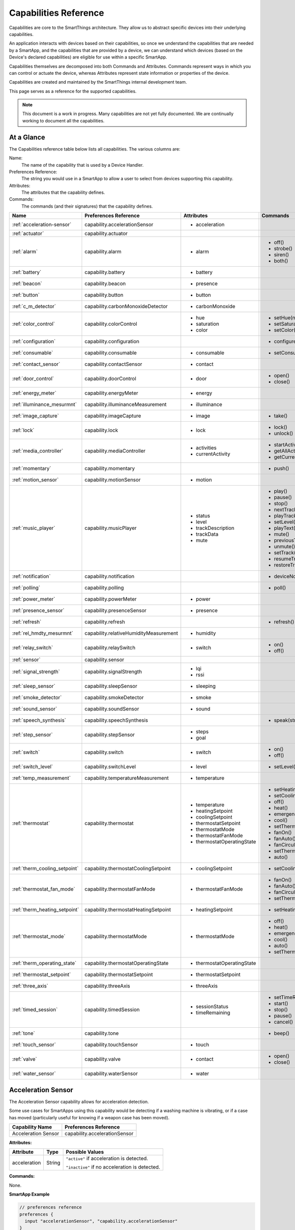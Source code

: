 .. _capabilities_taxonomy:

Capabilities Reference
======================

Capabilities are core to the SmartThings architecture.
They allow us to abstract specific devices into their underlying capabilities.


An application interacts with devices based on their capabilities, so once we understand the capabilities that are needed by a SmartApp, and the capabilities that are provided by a device, we can understand which devices (based on the Device's declared capabilities) are eligible for use within a specific SmartApp.

Capabilities themselves are decomposed into both Commands and Attributes.
Commands represent ways in which you can control or actuate the device, whereas Attributes represent state information or properties of the device.

Capabilities are created and maintained by the SmartThings internal development team.


This page serves as a reference for the supported capabilities.

.. note::

    This document is a work in progress.
    Many capabilities are not yet fully documented.
    We are continually working to document all the capabilities.

At a Glance
-----------

The Capabilities reference table below lists all capabilities. The various columns are:

Name:
    The name of the capability that is used by a Device Handler.
Preferences Reference:
    The string you would use in a SmartApp to allow a user to select from devices supporting this capability.
Attributes:
    The attributes that the capability defines.
Commands:
    The commands (and their signatures) that the capability defines.

============================= ====================================== ===================================== ========================
       Name                   Preferences Reference                  Attributes                            Commands
============================= ====================================== ===================================== ========================
:ref:`acceleration-sensor`    capability.accelerationSensor          - acceleration

:ref:`actuator`               capability.actuator
:ref:`alarm`                  capability.alarm                       - alarm                               - off()
                                                                                                           - strobe()
                                                                                                           - siren()
                                                                                                           - both()

:ref:`battery`                capability.battery                     - battery
:ref:`beacon`                 capability.beacon                      - presence
:ref:`button`                 capability.button                      - button
:ref:`c_m_detector`           capability.carbonMonoxideDetector      - carbonMonoxide
:ref:`color_control`          capability.colorControl                - hue                                 - setHue(number)

                                                                     - saturation                          - setSaturation(number)
                                                                     - color                               - setColor(color_map)
:ref:`configuration`          capability.configuration                                                     - configure()
:ref:`consumable`             capability.consumable                  - consumable                          - setConsumableStatus(string)
:ref:`contact_sensor`         capability.contactSensor               - contact
:ref:`door_control`           capability.doorControl                 - door                                - open()
                                                                                                           - close()
:ref:`energy_meter`           capability.energyMeter                 - energy
:ref:`illuminance_mesurmnt`   capability.illuminanceMeasurement      - illuminance
:ref:`image_capture`          capability.imageCapture                - image                               - take()
:ref:`lock`                   capability.lock                        - lock                                - lock()
                                                                                                           - unlock()
:ref:`media_controller`       capability.mediaController             - activities                          - startActivity(string)
                                                                     - currentActivity                     - getAllActivities()
                                                                                                           - getCurrentActivity()
:ref:`momentary`              capability.momentary                                                         - push()
:ref:`motion_sensor`          capability.motionSensor                - motion
:ref:`music_player`           capability.musicPlayer                 - status                              - play()
                                                                     - level                               - pause()
                                                                     - trackDescription                    - stop()
                                                                     - trackData                           - nextTrack()
                                                                     - mute                                - playTrack(string)
                                                                                                           - setLevel(number)
                                                                                                           - playText(string)
                                                                                                           - mute()
                                                                                                           - previousTrack()
                                                                                                           - unmute()
                                                                                                           - setTrack(string)
                                                                                                           - resumeTrack(string)
                                                                                                           - restoreTrack(string)
:ref:`notification`           capability.notification                                                      - deviceNotification(string)
:ref:`polling`                capability.polling                                                           - poll()
:ref:`power_meter`            capability.powerMeter                  - power
:ref:`presence_sensor`        capability.presenceSensor              - presence
:ref:`refresh`                capability.refresh                                                           - refresh()
:ref:`rel_hmdty_mesurmnt`     capability.relativeHumidityMeasurement - humidity
:ref:`relay_switch`           capability.relaySwitch                 - switch                              - on()
                                                                                                           - off()
:ref:`sensor`                 capability.sensor
:ref:`signal_strength`        capability.signalStrength              - lqi
                                                                     - rssi

:ref:`sleep_sensor`           capability.sleepSensor                 - sleeping
:ref:`smoke_detector`         capability.smokeDetector               - smoke
:ref:`sound_sensor`           capability.soundSensor                 - sound
:ref:`speech_synthesis`       capability.speechSynthesis                                                   - speak(string)
:ref:`step_sensor`            capability.stepSensor                  - steps
                                                                     - goal
:ref:`switch`                 capability.switch                      - switch                              - on()
                                                                                                           - off()
:ref:`switch_level`           capability.switchLevel                 - level                               - setLevel(number, number)
:ref:`temp_measurement`       capability.temperatureMeasurement      - temperature
:ref:`thermostat`             capability.thermostat                  - temperature                         - setHeatingSetpoint(number)
                                                                     - heatingSetpoint                     - setCoolingSetpoint(number)
                                                                     - coolingSetpoint                     - off()
                                                                     - thermostatSetpoint                  - heat()
                                                                     - thermostatMode                      - emergencyHeat()
                                                                     - thermostatFanMode                   - cool()
                                                                     - thermostatOperatingState            - setThermostatMode(enum)
                                                                                                           - fanOn()
                                                                                                           - fanAuto()
                                                                                                           - fanCirculate()
                                                                                                           - setThermostatFanMode(enum)
                                                                                                           - auto()
:ref:`therm_cooling_setpoint` capability.thermostatCoolingSetpoint   - coolingSetpoint                     - setCoolingSetpoint(number)
:ref:`thermostat_fan_mode`    capability.thermostatFanMode           - thermostatFanMode                   - fanOn()
                                                                                                           - fanAuto()
                                                                                                           - fanCirculate()
                                                                                                           - setThermostatFanMode(enum)
:ref:`therm_heating_setpoint` capability.thermostatHeatingSetpoint   - heatingSetpoint                     - setHeatingSetpoint(number)
:ref:`thermostat_mode`        capability.thermostatMode              - thermostatMode                      - off()
                                                                                                           - heat()
                                                                                                           - emergencyHeat()
                                                                                                           - cool()
                                                                                                           - auto()
                                                                                                           - setThermostatMode(enum)
:ref:`therm_operating_state`  capability.thermostatOperatingState    - thermostatOperatingState
:ref:`thermostat_setpoint`    capability.thermostatSetpoint          - thermostatSetpoint
:ref:`three_axis`             capability.threeAxis                   - threeAxis
:ref:`timed_session`          capability.timedSession                - sessionStatus                       - setTimeRemaining(number)
                                                                     - timeRemaining                       - start()
                                                                                                           - stop()
                                                                                                           - pause()
                                                                                                           - cancel()
:ref:`tone`                   capability.tone                                                              - beep()
:ref:`touch_sensor`           capability.touchSensor                 - touch
:ref:`valve`                  capability.valve                       - contact                             - open()
                                                                                                           - close()
:ref:`water_sensor`           capability.waterSensor                 - water
============================= ====================================== ===================================== ========================

.. _acceleration-sensor:

Acceleration Sensor
-------------------

The Acceleration Sensor capability allows for acceleration detection.

Some use cases for SmartApps using this capability would be detecting if a washing machine is vibrating, or if a case has moved (particularly useful for knowing if a weapon case has been moved).

==================== =====================
Capability Name      Preferences Reference
==================== =====================
Acceleration Sensor  capability.accelerationSensor
==================== =====================

**Attributes:**

============ ====== ===============
Attribute    Type   Possible Values
============ ====== ===============
acceleration String ``"active"`` if acceleration is detected.

                    ``"inactive"`` if no acceleration is detected.
============ ====== ===============

**Commands:**

None.

**SmartApp Example**

.. code-block:: groovy

  // preferences reference
  preferences {
    input "accelerationSensor", "capability.accelerationSensor"
  }

  def installed() {
    // subscribe to active acceleration
    subscribe(accelerationSensor, "acceleration.active", accelerationActiveHandler)

    // subscribe to inactive acceleration
    subscribe(accelerationSensor, "acceleration.inactive", accelerationInactiveHandler)

    // subscribe to all acceleration events
    subscribe(accelerationSensor, "acceleration", accelerationBothHandler)
  }



.. _actuator:

Actuator
--------

The Actuator capability is a "tagging" capability. It defines no attributes or commands.

In SmartThings terms, it represents that a Device has commands.

----

.. _alarm:

Alarm
-----

The Alarm capability allows for interacting with devices that serve as alarms.

.. note::

    Z-Wave sometimes uses the term "Alarm" to refer to an important notification.
    The *Alarm* Capability is used in SmartThings to define a device that acts as an Alarm in the traditional sense (e.g., has a siren and such).

+------------------+--------------------------------+
| Capability Name  | SmartApp Preferences Reference |
+==================+================================+
| Alarm            | capability.alarm               |
+------------------+--------------------------------+

**Attributes:**

=========   =========   ===============
Attribute   Type        Possible Values
=========   =========   ===============
alarm       String      ``"strobe"`` if the alarm is strobing.

                        ``"siren"`` if the alarm is sounding the siren.

                        ``"off"`` if the alarm is turned off.

                        ``"both"`` if the alarm is strobing and sounding the alarm.
=========   =========   ===============

**Commands:**

*strobe()*
    Strobe the alarm

*siren()*
    Sound the siren on the alarm

*both()*
    Strobe and sound the alarm

*off()*
    Turn the alarm (siren and strobe) off

**SmartApp Example:**

.. code-block:: groovy

  // preferences reference
  preferences {
    input "alarm", "capability.alarm"
  }

  def installed() {
    // subscribe to alarm strobe
    subscribe(alarm, "alarm.strobe", strobeHandler)
    // subscribe to all alarm events
    subscribe(alarm, "alarm", allAlarmHandler)
  }

  def strobeHandler(evt) {
    log.debug "${evt.value}" // => "strobe"
  }

  def allAlarmHandler(evt) {
    if (evt.value == "strobe") {
      log.debug "alarm strobe"
    } else if (evt.value == "siren") {
      log.debug "alarm siren"
    } else if (evt.value == "both") {
      log.debug "alarm siren and alarm"
    } else if (evt.value == "off") {
      log.debug "alarm turned off"
    } else {
      log.debug "unexpected event: ${evt.value}"
    }
  }

----

.. _battery:

Battery
-------

Defines that the device has a battery.

================ ==============================
Capability Name  SmartApp Preferences Reference
================ ==============================
Battery          capability.battery
================ ==============================

**Attributes:**

========== ======= ===============
Attribute  Type    Possible Values
========== ======= ===============
battery
========== ======= ===============

**Commands:**

None

**SmartApp Example:**

.. code-block:: groovy

  preferences {
    section() {
      input "thebattery", "capability.battery"
    }
  }

  def installed() {
    def batteryValue = thebattery.latestValue("battery")
    log.debug "latest battery value: $batteryValue"
    subscribe(thebattery, "battery", batteryHandler)
  }

  def batteryHandler(evt) {
    log.debug "battery attribute changed to ${evt.value}"
  }

----

.. _beacon:

Beacon
------

================ ==============================
Capability Name  SmartApp Preferences Reference
================ ==============================
Beacon           capability.beacon
================ ==============================

**Attributes:**

=========== ======= =================
Attribute   Type    Possible Values
=========== ======= =================
presence    String  ``"present"``
                    ``"not present"``
=========== ======= =================

**Commands:**

None.

**SmartApp Example:**

.. code-block:: groovy

  preferences {
    section() {
      input "thebeacon", "capability.beacon"
    }
  }

  def installed() {
    def currBeacon = thebeacon.currentValue("presence")
    log.debug "beacon is currently: $currBeacon"
    subscribe(thebeacon, "presence", beaconHandler)
  }

  def beaconHandler(evt) {
    log.debug "beacon presence is: ${evt.value}"
  }

----

.. _button:

Button
------

================ ==============================
Capability Name  SmartApp Preferences Reference
================ ==============================
Button           capability.button
================ ==============================

**Attributes:**

=========== ======= ====================================
Attribute   Type    Possible Values
=========== ======= ====================================
button      String  ``"held"`` if the button is held (longer than a push)

                    ``"pushed"`` if the button is pushed
=========== ======= ====================================

**Commands:**

None.

**SmartApp Code Example:**

.. code-block:: groovy

  preferences {
    section() {
      input "thebutton", "capability.button"
    }
  }

  def installed() {
    // subscribe to any change to the "button" attribute
    // if we wanted to only subscribe to the button be held, we would use
    // subscribe(thebutton, "button.held", buttonHeldHandler), for example.
    subscribe(thebutton, "button", buttonHandler)
  }

  def buttonHandler(evt) {
    if (evt.value == "held") {
      log.debug "button was held"
    } else if (evt.value == "pushed") {
      log.debug "button was pushed"
    }

    // Some button devices may have more than one button. While the
    // specific implementation varies for different devices, there may be
    // button number information in the jsonData of the event:
    try {
      def data = evt.jsonData
      def buttonNumber = data.buttonNumber as Integer
      log.debug "evt.jsonData: $data"
      log.debug "button number: $buttonNumber"
    } catch (e) {
      log.warn "caught exception getting event data as json: $e"
    }
  }

----

.. _c_m_detector:

Carbon Monoxide Detector
------------------------

=========================   ==============================
Capability Name             SmartApp Preferences Reference
=========================   ==============================
Carbon Monoxide Detector    capability.carbonMonoxideDetector
=========================   ==============================

**Attributes:**

=============== ======= =================
Attribute       Type    Possible Values
=============== ======= =================
carbonMonoxide  String  ``"tested"``
                        ``"clear"``
                        ``"detected"``
=============== ======= =================

**Commands:**

None.

**SmartApp Example:**

.. code-block:: groovy

  preferences {
    section() {
      input "smoke", "capability.smokeDetector", title: "Smoke Detected", required: false, multiple: true
    }
  }

  def installed() {
    subscribe(smoke, "carbonMonoxide.detected", smokeHandler)
  }

  def smokeHandler(evt) {
    log.debug "carbon alert: ${evt.value}"
  }

----

.. _color_control:

Color Control
-------------

=========================   ==============================
Capability Name             SmartApp Preferences Reference
=========================   ==============================
Color Control               capability.colorControl
=========================   ==============================

**Attributes:**

=============== ======= =============================================
Attribute       Type    Possible Values
=============== ======= =============================================
hue             Number  ``0-100`` (percent)
saturation      Number  ``0-100`` (percent)
color           Map     See the table below for the color options
=============== ======= =============================================

Color Options:

============= ===============================
key           value
============= ===============================
hue           ``0-100 (percent)``
saturation    ``0-100 (percent)``
hex           ``"#000000" - "#FFFFFF" (Hex)``
level         ``0-100 (percent)``
switch        ``"on"`` or ``"off"``
============= ===============================

**Commands:**

*setHue(number)*
    Sets the colors hue value
*setSaturation(number)*
    Sets the colors saturation value
*setColor(color_map)*
    Sets the color to the passed in maps values

**SmartApp Example:**

.. code-block:: groovy

  preferences {
    section("Title") {
      input "contact", "capability.contactSensor", title: "contact sensor", required: true, multiple: false
      input "bulb", "capability.colorControl", title: "pick a bulb", required: true, multiple: false
    }
  }

  def installed() {
    subscribe(contact, "contact", contactHandler)
  }

  def contactHandler(evt) {
    if("open" == "$evt.value") {
      bulb.on()  // Turn the bulb on when open (this method does not come directly from the colorControl capability)
      bulb.setHue(80)
      bulb.setSaturation(100)  // Set the color to something fancy
      bulb.setLevel(100)  // Make sure the light brightness is 100%
    } else {
      bulb.off()  // Turn the bulb off when closed (this method does not come directly from the colorControl capability)
    }
  }

----

.. _configuration:

Configuration
-------------

.. note::
    This capability is meant to be used only in device handlers. The implementation of the
    ``configure()`` method will be very specific to the physical device. The commands that
    populate the ``configure()`` method will most likely be found in the device manufacturer's
    documentation. During the device installation lifecycle, the ``configure()`` method is called
    after the device has been assigned a Device Handler.

=========================   ==============================
Capability Name             SmartApp Preferences Reference
=========================   ==============================
Configuration               capability.configuration
=========================   ==============================

**Attributes:**

None.

**Commands:**

*configure()*
    This is where the device specific configuration commands can be implemented.

**Device Handler Example:**

.. code-block:: groovy

  def configure() {
    // update reporting frequency
    def cmd = delayBetween([
      zwave.configurationV1.configurationSet(parameterNumber: 101, size: 4, scaledConfigurationValue: 4).format(), // combined power in watts
      zwave.configurationV1.configurationSet(parameterNumber: 111, size: 4, scaledConfigurationValue: 300).format(), // every 5 min
      zwave.configurationV1.configurationSet(parameterNumber: 102, size: 4, scaledConfigurationValue: 8).format(), // combined energy in kWh
      zwave.configurationV1.configurationSet(parameterNumber: 112, size: 4, scaledConfigurationValue: 300).format(), // every 5 min
      zwave.configurationV1.configurationSet(parameterNumber: 103, size: 4, scaledConfigurationValue: 0).format(), // no third report
      zwave.configurationV1.configurationSet(parameterNumber: 113, size: 4, scaledConfigurationValue: 300).format() // every 5 min
    ])
    log.debug cmd
    cmd
  }

----

.. _consumable:

Consumable
------------

=========================   ==============================
Capability Name             SmartApp Preferences Reference
=========================   ==============================
Consumable                  capability.consumable
=========================   ==============================

**Attributes:**

================= ======= ===========================
Attribute         Type    Possible Values
================= ======= ===========================
consumableStatus  String  ``"missing"``
                          ``"good"``
                          ``"replace"``
                          ``"maintenance_required"``
                          ``"order"``
================= ======= ===========================

**Commands:**

*setConsumableStatus(string)*
    Set consumable status

----

.. _contact_sensor:

Contact Sensor
--------------

=========================   ==============================
Capability Name             SmartApp Preferences Reference
=========================   ==============================
Contact Sensor              capability.contactSensor
=========================   ==============================

**Attributes:**

=============== ======= =================
Attribute       Type    Possible Values
=============== ======= =================
contact         String  ``"open"``
                        ``"closed"``
=============== ======= =================

**Commands:**

None.

**SmartApp Example:**

.. code-block:: groovy

  preferences {
    section("Contact Example") {
      input "contact", "capability.contactSensor", title: "pick a contact sensor", required: true, multiple: false
    }
  }

  def installed() {
    subscribe(contact, "contact", contactHandler)
  }

  def contactHandler(evt) {
    if("open" == evt.value)
      // contact was opened, turn on a light maybe?
      log.debug "Contact is in ${evt.value} state"
    if("closed" == evt.value)
      // contact was closed, turn off the light?
      log.debug "Contact is in ${evt.value} state"
  }

----

.. _door_control:

Door Control
------------

=========================   ==============================
Capability Name             SmartApp Preferences Reference
=========================   ==============================
Door Control                capability.doorControl
=========================   ==============================

**Attributes:**

========= ======= =================
Attribute Type    Possible Values
========= ======= =================
door      String  ``"unknown"``
                  ``"closed"``
                  ``"open"``
                  ``"closing"``
                  ``"opening"``
========= ======= =================

**Commands:**

*open()*
    Opens the door
*close()*
    Closes the door

----

.. _energy_meter:

Energy Meter
------------

=========================   ==============================
Capability Name             SmartApp Preferences Reference
=========================   ==============================
Energy Meter                capability.energyMeter
=========================   ==============================

**Attributes:**

========= ======= =================
Attribute Type    Possible Values
========= ======= =================
energy    Number  ``numeric value representing energy consumption``
========= ======= =================

**Commands:**

None.

.. code-block:: groovy

  preferences {
    section("Title") {
      input "outlet", "capability.switch", title: "outlet", required: true, multiple: false
    }
  }

  def installed() {
    subscribe(outlet, "energy", myHandler)
    subscribe(outlet, "switch", myHandler)
  }

  def myHandler(evt) {
    log.debug "$outlet.currentEnergy"
  }

----

.. _illuminance_mesurmnt:

Illuminance Measurement
-----------------------

=========================   ==============================
Capability Name             SmartApp Preferences Reference
=========================   ==============================
Illuminance Measurement     capability.illuminanceMeasurement
=========================   ==============================

**Attributes:**

=========== ======= =================
Attribute   Type    Possible Values
=========== ======= =================
illuminance Number  ``numeric value representing illuminance``
=========== ======= =================

**Commands:**

None.

**SmartApp Example:**

.. code-block:: groovy

  preferences {
    section("Title") {
      input "lightSensor", "capability.illuminanceMeasurement"
      input "light", "capability.switch"
    }
  }

  def installed() {
    subscribe(lightSensor, "illuminance", myHandler)
  }

  def myHandler(evt) {
    def lastStatus = state.lastStatus
    if (lastStatus != "on" && evt.integerValue < 30) {
      light.on()
      state.lastStatus = "on"
    }
    else if (lastStatus != "off" && evt.integerValue > 50) {
      light.off()
      state.lastStatus = "off"
    }
  }

----

.. _image_capture:

Image Capture
-------------

=========================   ==============================
Capability Name             SmartApp Preferences Reference
=========================   ==============================
Image Capture               capability.imageCapture
=========================   ==============================

**Attributes:**

========= ======= =================
Attribute Type    Possible Values
========= ======= =================
image     String  ``string value representing the image captured``
========= ======= =================

**Commands:**

*take()*
    Capture an image

**SmartApp Example:**

.. code-block:: groovy

  preferences {
    section("Choose one or more, when..."){
      input "motion", "capability.motionSensor", title: "Motion Here", required: false, multiple: true
    }
    section("Take a burst of pictures") {
      input "camera", "capability.imageCapture"
    }
  }

  def installed() {
    subscribe(motion, "motion.active", takePhotos)
  }

  def takePhotos(evt) {
    camera.take()
    (1..4).each {
      camera.take(delay: (1000 * it))
    }
    log.debug "$camera.currentImage"
  }

----

.. _lock:

Lock
----

=========================   ==============================
Capability Name             SmartApp Preferences Reference
=========================   ==============================
Lock                        capability.lock
=========================   ==============================

**Attributes:**

=============== ======= =================
Attribute       Type    Possible Values
=============== ======= =================
lock            String  ``"locked"``
                        ``"unlocked"``
=============== ======= =================

**Commands:**

*lock()*
    Lock the device
*unlock()*
    Unlock the device

**SmartApp Example:**

.. code-block:: groovy

  preferences {
    section("Title") {
      input "lock", "capability.lock", title:"door lock", required: true, multiple: false
      input "motion", "capability.motionSensor", title:"motion", required: true, multiple: false
    }
  }

  def installed() {
    subscribe(motion, "motion", myHandler)
  }

  def myHandler(evt) {
    if(!("locked" == lock.currentLock) && "active" == evt.value) {
      lock.lock()
    }
  }

----

.. _media_controller:

Media Controller
----------------

=========================   ==============================
Capability Name             SmartApp Preferences Reference
=========================   ==============================
Media Controller            capability.mediaController
=========================   ==============================

**Attributes:**

=============== ======= =================
Attribute       Type    Possible Values
=============== ======= =================
activities
currentActivity
=============== ======= =================

**Commands:**

*startActivity(string)*
    Start the activity with the given name
*getAllActivities()*
    Get a list of all the activities
*getCurrentActivity()*
    Get the current activity

----

.. _momentary:

Momentary
---------

=========================   ==============================
Capability Name             SmartApp Preferences Reference
=========================   ==============================
Momentary                   capability.momentary
=========================   ==============================

**Attributes:**

None.

**Commands:**

*push()*
    Press the momentary switch

**SmartApp Example:**

.. code-block:: groovy

  preferences {
    section("Title") {
      input "doorOpener", "capability.momentary", title: "Door Opener", required: true, multiple: false
      input "presence", "capability.presenceSensor", title: "presence", required: true, multiple: false
    }
  }

  def installed() {
    subscribe(presence, "presence", myHandler)
  }

  def myHandler(evt) {
    if("present" == evt.value) {
      doorOpener.push()
    }
  }

----

.. _motion_sensor:

Motion Sensor
-------------

=========================   ==============================
Capability Name             SmartApp Preferences Reference
=========================   ==============================
Motion Sensor               capability.motionSensor
=========================   ==============================

**Attributes:**

=============== ======= =================
Attribute       Type    Possible Values
=============== ======= =================
motion          String  ``"active"``
                        ``"inactive"``
=============== ======= =================

**Commands:**

None.

**SmartApp Example:**

.. code-block:: groovy

  preferences {
    section("Choose one or more, when..."){
      input "motion", "capability.motionSensor", title: "Motion Here", required: true, multiple: true
      input "myswitch", "capability.switch", title: "switch", required: true, multiple: false
    }
  }

  def installed() {
    subscribe(motion, "motion", myHandler)
  }

  def myHandler(evt) {
    if("active" == evt.value) {
      myswitch.on()
    } else if("inactive" == evt.value) {
      myswitch.off()
    }
  }

----

.. _music_player:

Music Player
------------

.. note::
    The music player capability is still under development. It currently supports the Sonos system
    and as such is implemented in a way that is tailored to Sonos.

=========================   ==============================
Capability Name             SmartApp Preferences Reference
=========================   ==============================
Music Player                capability.musicPlayer
=========================   ==============================

**Attributes:**

================ ======= =================
Attribute        Type    Possible Values
================ ======= =================
status           String  ``state of the music player as a string``
level            Number  ``0-100`` (percent)
trackDescription String  ``description of the current playing track``
trackData        JSON    ``a JSON data structure that represents current track data``
mute             String  ``"muted"``
                         ``"unmuted"``
================ ======= =================

**Commands:**

*play()*
    Start music playback
*pause()*
    Pause music playback
*stop()*
    Stop music playback
*nextTrack()*
    Advance to next track
*playTrack(string)*
    Play the track matching the given string (the string is a URI for the track to be played)
*setLevel(number)*
    Set the volume to the specified level (the number represents a percent)
*playText(string)*
    play the given string as text to speech
*mute()*
    Mute playback
*previousTrack()*
    Go back to the previous track
*unmute()*
    Unmute playback
*setTrack(string)*
    Set the track to be played (does not play the track)
*resumeTrack(map)*
    Set and play the given track and maintain queue position
*restoreTrack(map)*
    Restore the track with the given data

**SmartApp Example:**

.. code-block:: groovy

  preferences {
    section("Title") {
      input "player", "capability.musicPlayer", title: "music player", required: true, multiple: false
      input "frontDoor", "capability.contactSensor", title: "front door", required: true, multiple: false
    }
  }

  def installed() {
    subscribe(frontDoor, "contact", myHandler)
  }

  def myHandler(evt) {
    if("open" == evt.value) {
      player.playText("The front door is open")
    }
  }

----

.. _notification:

Notification
------------

=========================   ==============================
Capability Name             SmartApp Preferences Reference
=========================   ==============================
Notification                capability.notification
=========================   ==============================

**Attributes:**

None.

**Commands:**

*deviceNotification(string)*
    Send the device the specified notification.

----

.. _polling:

Polling
-------

=========================   ==============================
Capability Name             SmartApp Preferences Reference
=========================   ==============================
Polling                     capability.polling
=========================   ==============================

**Attributes:**

None.

**Commands:**

*poll()*
    Poll devices

----

.. _power_meter:

Power Meter
-----------

=========================   ==============================
Capability Name             SmartApp Preferences Reference
=========================   ==============================
Power Meter                 capability.powerMeter
=========================   ==============================

**Attributes:**

=============== ======= =================
Attribute       Type    Possible Values
=============== ======= =================
power
=============== ======= =================

**Commands:**

None.

**SmartApp Example:**

.. code-block:: groovy

  preferences {
    section {
      input(name: "meter", type: "capability.powerMeter", title: "When This Power Meter...", required: true, multiple: false, description: null)
      input(name: "threshold", type: "number", title: "Reports Above...", required: true, description: "in either watts or kw.")
    }
    section {
      input(name: "switches", type: "capability.switch", title: "Turn Off These Switches", required: true, multiple: true, description: null)
    }
  }

  def installed() {
    subscribe(meter, "power", meterHandler)
  }

  def meterHandler(evt) {
    def meterValue = evt.value as double
    def thresholdValue = threshold as int
    if (meterValue > thresholdValue) {
      log.debug "${meter} reported energy consumption above ${threshold}. Turning of switches."
      switches.off()
    }
  }

----

.. _presence_sensor:

Presence Sensor
---------------

=========================   ==============================
Capability Name             SmartApp Preferences Reference
=========================   ==============================
Presence Sensor             capability.presenceSensor
=========================   ==============================

**Attributes:**

=============== ======= =================
Attribute       Type    Possible Values
=============== ======= =================
Presence        String  ``"present"``
                        ``"not present"``
=============== ======= =================

**Commands:**

None.

**SmartApp Example:**

.. code-block:: groovy

  preferences {
    section("Title") {
      input "presence", "capability.presenceSensor", title: "presence", required: true, multiple: false
      input "myswitch", "capability.switch", title: "switch", required: true, multiple: true
    }
  }

  def installed() {
    subscribe(presence, "presence", myHandler)
  }

  def myHandler(evt) {
    if("present" == evt.value) {
      myswitch.on()
    } else {
      myswitch.off()
    }
  }

----

.. _refresh:

Refresh
-------

=========================   ==============================
Capability Name             SmartApp Preferences Reference
=========================   ==============================
Refresh                     capability.refresh
=========================   ==============================

**Attributes:**

None.

**Commands:**

*refresh()*
    Refresh

----

.. _rel_hmdty_mesurmnt:

Relative Humidity Measurement
-----------------------------

=============================   ==============================
Capability Name                 SmartApp Preferences Reference
=============================   ==============================
Relative Humidity Measurement   capability.relativeHumidityMeasurement
=============================   ==============================

**Attributes:**

=============== ======= =================
Attribute       Type    Possible Values
=============== ======= =================
humidity
=============== ======= =================

**Commands:**

None.

**SmartApp Example:**

.. code-block:: groovy

  preferences {
    section("Bathroom humidity sensor") {
      input "bathroom", "capability.relativeHumidityMeasurement", title: "Which humidity sensor?"
    }
    section("Coffee maker to turn on") {
      input "coffee", "capability.switch", title: "Which switch?"
    }
  }

  def installed() {
    subscribe(bathroom, "humidity", coffeeMaker)
  }

  def coffeeMaker(shower) {
    if (shower.value.toInteger() > 50) {
      coffee.on()
    }
  }

----

.. _relay_switch:

Relay Switch
------------

=========================   ==============================
Capability Name             SmartApp Preferences Reference
=========================   ==============================
Relay Switch                capability.relaySwitch
=========================   ==============================

**Attributes:**

=============== ======= =================
Attribute       Type    Possible Values
=============== ======= =================
switch          String  ``"off"``
                        ``"on"``
=============== ======= =================

**Commands:**

*off()*
    Turn the switch off
*on()*
    Turn the switch on

----

.. _sensor:

Sensor
------

=========================   ==============================
Capability Name             SmartApp Preferences Reference
=========================   ==============================
Sensor                      capability.sensor
=========================   ==============================

**Attributes:**

None.

**Commands:**

None.

----

.. _signal_strength:

Signal Strength
---------------

=========================   ==============================
Capability Name             SmartApp Preferences Reference
=========================   ==============================
Signal Strength             capability.signalStrength
=========================   ==============================

**Attributes:**

=============== ======= =================
Attribute       Type    Possible Values
=============== ======= =================
lqi             Number  A number representing the Link Quality Indication
rssi            Number  A number representing the Received Signal Strength Indication
=============== ======= =================

**Commands:**

None.

----

.. _sleep_sensor:

Sleep Sensor
------------

=========================   ==============================
Capability Name             SmartApp Preferences Reference
=========================   ==============================
Sleep Sensor                capability.sleepSensor
=========================   ==============================

**Attributes:**

=============== ======= =================
Attribute       Type    Possible Values
=============== ======= =================
sleeping        String  ``"not sleeping"``
                        ``"sleeping"``
=============== ======= =================

**Commands:**

None.

----

.. _smoke_detector:

Smoke Detector
--------------

=========================   ==============================
Capability Name             SmartApp Preferences Reference
=========================   ==============================
Smoke Detector              capability.smokeDetector
=========================   ==============================

**Attributes:**

=============== ======= =================
Attribute       Type    Possible Values
=============== ======= =================
smoke           String  ``"detected"``
                        ``"clear"``
                        ``"tested"``
=============== ======= =================

**Commands:**

None.

**SmartApp Example:**

.. code-block:: groovy

  preferences {
    section("Title") {
      input "smoke", "capability.smokeDetector", title: "smoke", required: true, multiple: false
    }
  }

  def installed() {
    subscribe(smoke, "smoke", myHandler)
  }

  def myHandler(evt) {
    if("detected" == evt.value) {
      // Sound an alarm! Send a SMS! or Change a HUE bulb color
    }
  }

----

.. _sound_sensor:

Sound Sensor
------------

================ ==============================
Capability Name  SmartApp Preferences Reference
================ ==============================
Sound Sensor     capability.soundSensor
================ ==============================

**Attributes:**

=========== ======= =================
Attribute   Type    Possible Values
=========== ======= =================
sound       String  ``"detected"``
                    ``"not detected"``
=========== ======= =================

**Commands:**

None.

----

.. _speech_synthesis:

Speech Synthesis
----------------

=========================   ==============================
Capability Name             SmartApp Preferences Reference
=========================   ==============================
Speech Synthesis            capability.speechSynthesis
=========================   ==============================

**Attributes:**

None.

**Commands:**

*speak(string)*
    It can talk!
----

.. _step_sensor:

Step Sensor
-----------

=========================   ==============================
Capability Name             SmartApp Preferences Reference
=========================   ==============================
Step Sensor                 capability.stepSensor
=========================   ==============================

**Attributes:**

=============== ======= =================
Attribute       Type    Possible Values
=============== ======= =================
steps
goal
=============== ======= =================

**Commands:**

None.

----

.. _switch:

Switch
------

=========================   ==============================
Capability Name             SmartApp Preferences Reference
=========================   ==============================
Switch                      capability.switch
=========================   ==============================

**Attributes:**

=============== ======= =================
Attribute       Type    Possible Values
=============== ======= =================
switch          String  ``"off"``
                        ``"on"``
=============== ======= =================

**Commands:**

*on()*
    Turn the switch on
*off()*
    Turn the switch off

**SmartApp Example:**

.. code-block:: groovy

  preferences {
    section("Title") {
      input "myswitch", "capability.switch", title: "switch", required: true, multiple: false
      input "motion", "capability.motionSensor", title: "motion", required: true, multiple: false
    }
  }

  def installed() {
    subscribe(motion, "motion", myHandler)
  }

  def myHandler(evt) {
    if("active" == evt.value && "on" != myswitch.currentSwitch) {
      myswitch.on()
    } else if ("inactive" == evt.value && "off" != myswitch.currentSwitch) {
      myswitch.off()
    }
  }

----

.. _switch_level:

Switch Level
------------

=========================   ==============================
Capability Name             SmartApp Preferences Reference
=========================   ==============================
Switch Level                capability.switchLevel
=========================   ==============================

**Attributes:**

=============== ======= =================
Attribute       Type    Possible Values
=============== ======= =================
level           Number  A number that represents the current light level, usually ``0 - 100`` in percent
=============== ======= =================

**Commands:**

*setLevel(number, number)*
    Set the level to the given numbers

**SmartApp Example:**

.. code-block:: groovy

  preferences {
    section("Title") {
      input "myswitch", "capability.switchLevel", title: "switch", required: true, multiple: false
      input "motion", "capability.motionSensor", title: "motion", required: true, multiple: false
    }
  }

  def installed() {
    subscribe(motion, "motion", myHandler)
  }

  def myHandler(evt) {
    if("active" == evt.value && "on" != myswitch.currentSwitch) {
      myswitch.setLevel(90) // also turns on the switch
    } else if ("inactive" == evt.value && "off" != myswitch.currentSwitch) {
      myswitch.setLevel(10)
    }
  }

----

.. _temp_measurement:

Temperature Measurement
-----------------------

=========================== ==============================
Capability Name             SmartApp Preferences Reference
=========================== ==============================
Temperature Measurement     capability.temperatureMeasurement
=========================== ==============================

**Attributes:**

======================== ======= =================
Attribute                Type    Possible Values
======================== ======= =================
temperature              Number  A number that usually represents the current temperature
======================== ======= =================

**Commands:**

None.

**SmartApp Example:**

.. code-block:: groovy

  preferences {
    section("Cooling based on the following devices") {
      input "sensor", "capability.temperatureMeasurement", title: "Temp Sensor", required: true, multiple: false
      input "outlet", "capability.switch", title: "outlet", required: true, multiple: false
    }
    section("Set the desired temperature to cool to..."){
      input "setpoint", "decimal", title: "Set Temp"
    }
  }

  def installed() {
    subscribe(sensor, "temperature", myHandler)
  }

  def myHandler(evt) {
    if(evt.doubleValue > setpoint && "off" == outlet.currentSwitch) {
      outlet.on()
    } else if(evt.doubleValue < setpoint && "on" == outlet.currentSwitch) {
      outlet.off()
    }
  }

----

.. _thermostat:

Thermostat
----------

=========================== ==============================
Capability Name             SmartApp Preferences Reference
=========================== ==============================
Thermostat                  capability.thermostat
=========================== ==============================

**Attributes:**

======================== ======= =================
Attribute                Type    Possible Values
======================== ======= =================
temperature
heatingSetpoint
coolingSetpoint
thermostatSetpoint
thermostatMode           String  ``"auto"``
                                 ``"emergency heat"``
                                 ``"heat"``
                                 ``"off"``
                                 ``"cool"``
thermostatFanMode        String  ``"auto"``
                                 ``"on"``
                                 ``"circulate"``
thermostatOperatingState String  ``"heating"``
                                 ``"idle"``
                                 ``"pending cool"``
                                 ``"vent economizer"``
                                 ``"cooling"``
                                 ``"pending heat"``
                                 ``"fan only"``
======================== ======= =================

**Commands:**

*setHeatingSetpoint(number)*

*setCoolingSetpoint(number)*

*off()*

*heat()*

*emergencyHeat()*

*cool()*

*setThermostatMode(enum)*

*fanOn()*

*fanAuto()*

*fanCirculate()*

*setThermostatFanMode(enum)*

*auto()*

----

.. _therm_cooling_setpoint:

Thermostat Cooling Setpoint
---------------------------

=========================== ==============================
Capability Name             SmartApp Preferences Reference
=========================== ==============================
Thermostat Cooling Setpoint capability.thermostatCoolingSetpoint
=========================== ==============================

**Attributes:**

================== ======= =================
Attribute          Type    Possible Values
================== ======= =================
coolingSetpoint
================== ======= =================

**Commands:**

*setCoolingSetpoint(number)*

----

.. _thermostat_fan_mode:

Thermostat Fan Mode
-------------------

=========================== ==============================
Capability Name             SmartApp Preferences Reference
=========================== ==============================
Thermostat Fan Mode         capability.thermostatFanMode
=========================== ==============================

**Attributes:**

================== ======= =================
Attribute          Type    Possible Values
================== ======= =================
thermostatFanMode  String  ``"on"``
                           ``"auto"``
                           ``"circulate"``
================== ======= =================

**Commands:**

*fanOn()*

*fanAuto()*

*fanCirculate()*

*setThermostatFanMode(enum)*

----

.. _therm_heating_setpoint:

Thermostat Heating Setpoint
---------------------------

=========================== ==============================
Capability Name             SmartApp Preferences Reference
=========================== ==============================
Thermostat Heating Setpoint capability.thermostatHeatingSetpoint
=========================== ==============================

**Attributes:**

=============== ======= =================
Attribute       Type    Possible Values
=============== ======= =================
heatingSetpoint
=============== ======= =================

**Commands:**

*setHeatingSetpoint(number)*

----

.. _thermostat_mode:

Thermostat Mode
---------------

========================== ==============================
Capability Name            SmartApp Preferences Reference
========================== ==============================
Thermostat Mode            capability.thermostatMode
========================== ==============================

**Attributes:**

============== ======= =================
Attribute      Type    Possible Values
============== ======= =================
thermostatMode String  ``"emergency heat"``
                       ``"heat"``
                       ``"cool"``
                       ``"off"``
                       ``"auto"``
============== ======= =================

**Commands:**

*off()*

*heat()*

*emergencyHeat()*

*cool()*

*auto()*

*setThermostatMode(enum)*

----

.. _therm_operating_state:

Thermostat Operating State
--------------------------

========================== ==============================
Capability Name            SmartApp Preferences Reference
========================== ==============================
Thermostat Operating State capability.thermostatOperatingState
========================== ==============================

**Attributes:**

======================== ======= ======================
Attribute                Type    Possible Values
======================== ======= ======================
thermostatOperatingState String  ``"idle"``
                                 ``"fan only"``
                                 ``"vent economizer"``
                                 ``"cooling"``
                                 ``"pending heat"``
                                 ``"heating"``
                                 ``"pending cool"``
======================== ======= ======================

**Commands:**

None.

----

.. _thermostat_setpoint:

Thermostat Setpoint
-------------------

=================== ==============================
Capability Name     SmartApp Preferences Reference
=================== ==============================
Thermostat Setpoint capability.thermostatSetpoint
=================== ==============================

**Attributes:**

=================== ======= =================
Attribute           Type    Possible Values
=================== ======= =================
thermostatSetpoint
=================== ======= =================

**Commands:**

None.

----

.. _timed_session:

Timed Session
----------

================ ==============================
Capability Name  SmartApp Preferences Reference
================ ==============================
Timed Session    capability.timedSession
================ ==============================

**Attributes:**

============== ======= =================
Attribute      Type    Possible Values
============== ======= =================
sessionStatus  String   ``"canceled"``
                        ``"paused"``
                        ``"stopped"``
                        ``"running"``
timeRemaining  Number
============== ======= =================

**Commands:**

*setTimeRemaining()*
    Set time remaining

*start()*

*stop()*

*pause()*

*cancel()*

----

.. _three_axis:

Three Axis
----------

================ ==============================
Capability Name  SmartApp Preferences Reference
================ ==============================
Three Axis       capability.threeAxis
================ ==============================

**Attributes:**

=========== ======= =================
Attribute   Type    Possible Values
=========== ======= =================
threeAxis
=========== ======= =================

**Commands:**

None.

----

.. _tone:

Tone
----

================ ==============================
Capability Name  SmartApp Preferences Reference
================ ==============================
Tone             capability.tone
================ ==============================

**Attributes:**

None.

**Commands:**

*beep()*
    Beep the device.

----

.. _touch_sensor:

Touch Sensor
------------

================ ==============================
Capability Name  SmartApp Preferences Reference
================ ==============================
Touch Sensor     capability.touchSensor
================ ==============================

**Attributes:**

=========== ======= =================
Attribute   Type    Possible Values
=========== ======= =================
touch       String  ``"touched"``
=========== ======= =================

**Commands:**

None.

----

.. _valve:

Valve
-----

================ ==============================
Capability Name  SmartApp Preferences Reference
================ ==============================
Valve            capability.valve
================ ==============================

**Attributes:**

=========== ======= =================
Attribute   Type    Possible Values
=========== ======= =================
contact     String  ``"closed"``
                    ``"open"``
=========== ======= =================

**Commands:**

=========== ========== =================
Command     Parameters Description
=========== ========== =================
open()
close()
=========== ========== =================

----

.. _water_sensor:

Water Sensor
------------

================ ==============================
Capability Name  SmartApp Preferences Reference
================ ==============================
Water Sensor     capability.waterSensor
================ ==============================

**Attributes:**

=========== ======= =================
Attribute   Type    Possible Values
=========== ======= =================
water       String  ``"dry"``
                    ``"wet"``
=========== ======= =================

**Commands:**

None.


